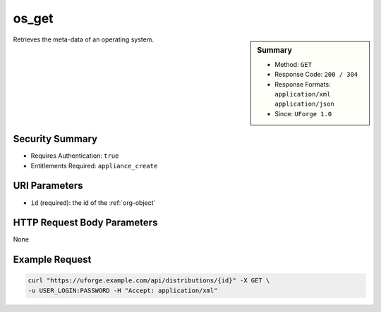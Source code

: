 .. Copyright 2017 FUJITSU LIMITED

.. _os-get:

os_get
------

.. function:: GET /distributions/{id}

.. sidebar:: Summary

	* Method: ``GET``
	* Response Code: ``200 / 304``
	* Response Formats: ``application/xml`` ``application/json``
	* Since: ``UForge 1.0``

Retrieves the meta-data of an operating system.

Security Summary
~~~~~~~~~~~~~~~~

* Requires Authentication: ``true``
* Entitlements Required: ``appliance_create``

URI Parameters
~~~~~~~~~~~~~~

* ``id`` (required): the id of the :ref:`org-object`

HTTP Request Body Parameters
~~~~~~~~~~~~~~~~~~~~~~~~~~~~

None

Example Request
~~~~~~~~~~~~~~~

.. code-block:: bash

	curl "https://uforge.example.com/api/distributions/{id}" -X GET \
	-u USER_LOGIN:PASSWORD -H "Accept: application/xml"

.. seealso::

	 * :ref:`distribprofile-object`
	 * :ref:`osAccess-update`
	 * :ref:`osLicense-download`
	 * :ref:`osLogo-download`
	 * :ref:`osLogo-downloadFile`
	 * :ref:`osPkgUpdates-getAll`
	 * :ref:`osPkg-get`
	 * :ref:`osPkg-getAll`
	 * :ref:`os-create`
	 * :ref:`os-getAll`
	 * :ref:`os-update`
